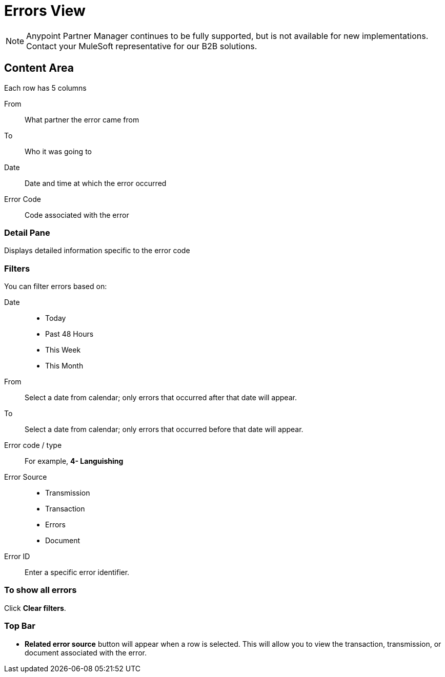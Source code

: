 = Errors View

NOTE: Anypoint Partner Manager continues to be fully supported, but is not available for new implementations. Contact your MuleSoft representative for our B2B solutions.

== Content Area
Each row has 5 columns

From:: What partner the error came from
To:: Who it was going to
Date:: Date and time at which the error occurred
Error Code:: Code associated with the error

=== Detail Pane
Displays detailed information specific to the error code

=== Filters

You can filter errors based on:

Date::
* Today
* Past 48 Hours
* This Week
* This Month

From:: Select a date from calendar; only errors that occurred after that date will appear.
To:: Select a date from calendar; only errors that occurred before that date will appear.

Error code / type:: For example, *4- Languishing*

Error Source::
* Transmission
* Transaction
* Errors
* Document

Error ID::
Enter a specific error identifier.


=== To show all errors
Click *Clear filters*.

=== Top Bar
* *Related error source* button will appear when a row is selected. This will allow you to view the transaction, transmission, or document associated with the error.

